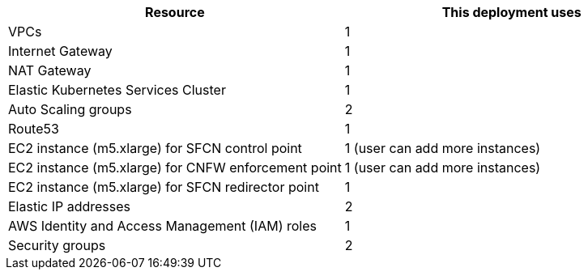 // Replace the <n> in each row to specify the number of resources used in this deployment. Remove the rows for resources that aren’t used.
|===
|Resource |This deployment uses

// Space needed to maintain table headers
|VPCs | 1
|Internet Gateway | 1
|NAT Gateway| 1
|Elastic Kubernetes Services Cluster | 1
|Auto Scaling groups | 2
|Route53 | 1
|EC2 instance (m5.xlarge) for SFCN control point | 1 (user can add more instances)
|EC2 instance (m5.xlarge) for CNFW enforcement point | 1 (user can add more instances)
|EC2 instance (m5.xlarge) for SFCN redirector point | 1 
|Elastic IP addresses | 2
|AWS Identity and Access Management (IAM) roles | 1
|Security groups | 2
|===

